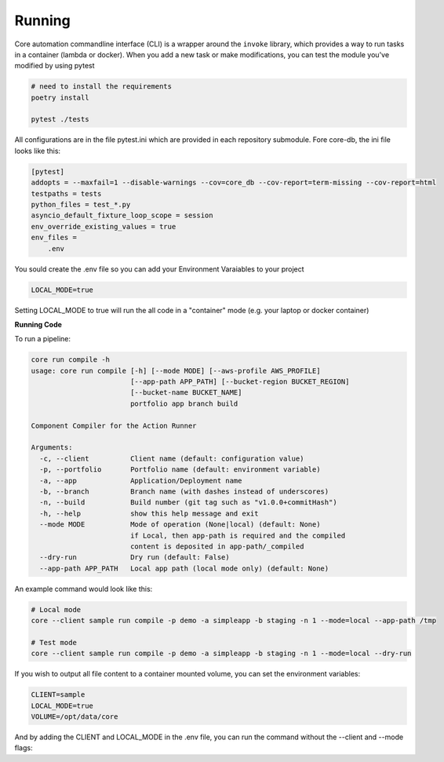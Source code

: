 Running
=======

Core automation commandline interface (CLI) is a wrapper around the ``invoke`` library, which provides a way to run tasks
in a container (lambda or docker).  When you add a new task or make modifications, you can test the module you've modified
by using pytest

.. code-block:: bash

    # need to install the requirements
    poetry install

    pytest ./tests

All configurations are in the file pytest.ini which are provided in each repository submodule.  Fore core-db, the ini
file looks like this:

.. code-block:: ini

    [pytest]
    addopts = --maxfail=1 --disable-warnings --cov=core_db --cov-report=term-missing --cov-report=html
    testpaths = tests
    python_files = test_*.py
    asyncio_default_fixture_loop_scope = session
    env_override_existing_values = true
    env_files =
        .env

You sould create the .env file so you can add your Environment Varaiables to your project

.. code-block:: ini

    LOCAL_MODE=true

Setting LOCAL_MODE to true will run the all code in a "container" mode (e.g. your laptop or docker container)

**Running Code**

To run a pipeline:

.. code-block:: bash

    core run compile -h
    usage: core run compile [-h] [--mode MODE] [--aws-profile AWS_PROFILE]
                            [--app-path APP_PATH] [--bucket-region BUCKET_REGION]
                            [--bucket-name BUCKET_NAME]
                            portfolio app branch build

    Component Compiler for the Action Runner

    Arguments:
      -c, --client          Client name (default: configuration value)
      -p, --portfolio       Portfolio name (default: environment variable)
      -a, --app             Application/Deployment name
      -b, --branch          Branch name (with dashes instead of underscores)
      -n, --build           Build number (git tag such as "v1.0.0+commitHash")
      -h, --help            show this help message and exit
      --mode MODE           Mode of operation (None|local) (default: None)
                            if Local, then app-path is required and the compiled
                            content is deposited in app-path/_compiled
      --dry-run             Dry run (default: False)
      --app-path APP_PATH   Local app path (local mode only) (default: None)

An example command would look like this:

.. code-block:: bash

    # Local mode
    core --client sample run compile -p demo -a simpleapp -b staging -n 1 --mode=local --app-path /tmp

    # Test mode
    core --client sample run compile -p demo -a simpleapp -b staging -n 1 --mode=local --dry-run

If you wish to output all file content to a container mounted volume, you can set the environment variables:

.. code-block:: ini

    CLIENT=sample
    LOCAL_MODE=true
    VOLUME=/opt/data/core

And by adding the CLIENT and LOCAL_MODE in the .env file, you can run the command without the --client and --mode flags:

